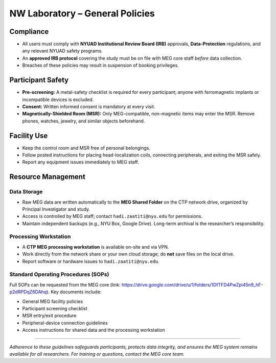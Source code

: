 --------------------------------
NW Laboratory – General Policies
--------------------------------

Compliance
^^^^^^^^^^

- All users must comply with **NYUAD Institutional Review Board (IRB)** approvals, **Data-Protection** regulations, and any relevant NYUAD safety programs.
- An **approved IRB protocol** covering the study must be on file with MEG core staff *before* data collection.
- Breaches of these policies may result in suspension of booking privileges.

Participant Safety
^^^^^^^^^^^^^^^^^^

- **Pre-screening:** A metal-safety checklist is required for every participant; anyone with ferromagnetic implants or incompatible devices is excluded.
- **Consent:** Written informed consent is mandatory at every visit.
- **Magnetically-Shielded Room (MSR):** Only MEG-compatible, non-magnetic items may enter the MSR. Remove phones, watches, jewelry, and similar objects beforehand.

Facility Use
^^^^^^^^^^^^

- Keep the control room and MSR free of personal belongings.
- Follow posted instructions for placing head-localization coils, connecting peripherals, and exiting the MSR safely.
- Report any equipment issues immediately to MEG staff.

Resource Management
^^^^^^^^^^^^^^^^^^^

Data Storage
""""""""""""
- Raw MEG data are written automatically to the **MEG Shared Folder** on the CTP network drive, organized by Principal Investigator and study.
- Access is controlled by MEG staff; contact ``hadi.zaatiti@nyu.edu`` for permissions.
- Maintain independent backups (e.g., NYU Box, Google Drive). Long-term archival is the researcher’s responsibility.

Processing Workstation
""""""""""""""""""""""
- A **CTP MEG processing workstation** is available on-site and via VPN.
- Work directly from the network share or your own cloud storage; do **not** save files on the local drive.
- Report software or hardware issues to ``hadi.zaatiti@nyu.edu``.

Standard Operating Procedures (SOPs)
""""""""""""""""""""""""""""""""""""

Full SOPs can be requested from the MEG core (link: `<https://drive.google.com/drive/u/1/folders/1DfTFD4PwZpi45n9_hF-p2dRPDqZ6DAhq>`_).
Key documents include:

- General MEG facility policies
- Participant screening checklist
- MSR entry/exit procedure
- Peripheral-device connection guidelines
- Access instructions for shared data and the processing workstation

----

*Adherence to these guidelines safeguards participants, protects data integrity, and ensures the MEG system remains available for all researchers. For training or questions, contact the MEG core team.*
